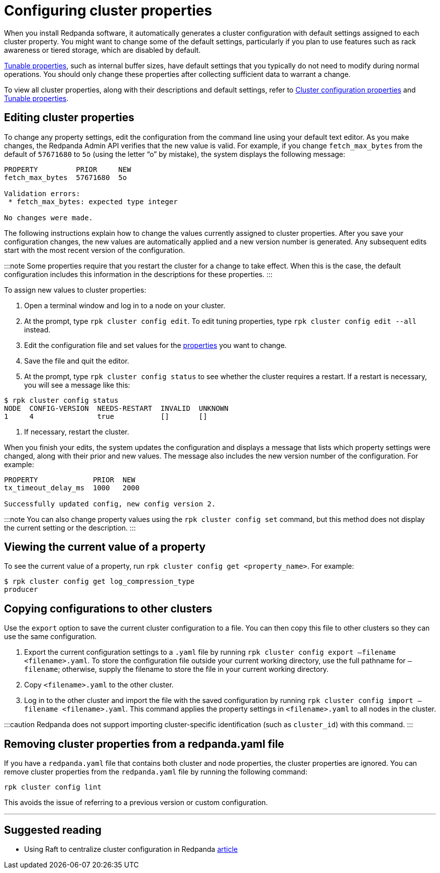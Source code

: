 = Configuring cluster properties
:description: Configure cluster properties using rpk commands

When you install Redpanda software, it automatically generates a cluster configuration with default settings assigned to each cluster property.
You might want to change some of the default settings, particularly if you plan to use features such as rack awareness or tiered storage, which are disabled by default.

xref:reference:tunable-properties.adoc[Tunable properties], such as internal buffer sizes, have default settings that you typically do not need to modify during normal operations. You should only change these properties after collecting sufficient data to warrant a change.

To view all cluster properties, along with their descriptions and default settings, refer to xref:reference:cluster-properties.adoc[Cluster configuration properties] and xref:reference:tunable-properties.adoc[Tunable properties].

== Editing cluster properties

To change any property settings, edit the configuration from the command line using your default text editor. As you make changes, the Redpanda Admin API verifies that the new value is valid. For example, if you change `fetch_max_bytes` from the default of `57671680` to `5o` (using the letter "`o`" by mistake), the system displays the following message:

[,bash]
----
PROPERTY         PRIOR     NEW
fetch_max_bytes  57671680  5o

Validation errors:
 * fetch_max_bytes: expected type integer

No changes were made.
----

The following instructions explain how to change the values currently assigned to cluster properties. After you save your configuration changes, the new values are automatically applied and a new version number is generated. Any subsequent edits start with the most recent version of the configuration.

:::note
Some properties require that you restart the cluster for a change to take effect. When this is the case, the default configuration includes this information in the descriptions for these properties.
:::

To assign new values to cluster properties:

. Open a terminal window and log in to a node on your cluster.
. At the prompt, type `rpk cluster config edit`. To edit tuning properties, type `rpk cluster config edit --all` instead.
. Edit the configuration file and set values for the xref:reference:cluster-properties.adoc[properties] you want to change.
. Save the file and quit the editor.
. At the prompt, type `rpk cluster config status` to see whether the cluster requires a restart. If a restart is necessary, you will see a message like this:

[,bash]
----
$ rpk cluster config status
NODE  CONFIG-VERSION  NEEDS-RESTART  INVALID  UNKNOWN
1     4               true           []       []
----

. If necessary, restart the cluster.

When you finish your edits, the system updates the configuration and displays a message that lists which property settings were changed, along with their prior and new values. The message also includes the new version number of the configuration. For example:

[,bash]
----
PROPERTY             PRIOR  NEW
tx_timeout_delay_ms  1000   2000

Successfully updated config, new config version 2.
----

:::note
You can also change property values using the `rpk cluster config set` command, but this method does not display the current setting or the description.
:::

== Viewing the current value of a property

To see the current value of a property, run `rpk cluster config get <property_name>`. For example:

[,bash]
----
$ rpk cluster config get log_compression_type
producer
----

== Copying configurations to other clusters

Use the `export` option to save the current cluster configuration to a file. You can then copy this file to other clusters so they can use the same configuration.

. Export the current configuration settings to a `.yaml` file by running `rpk cluster config export –filename <filename>.yaml`. To store the configuration file outside your current working directory, use the full pathname for `–filename`; otherwise, supply the filename to store the file in your current working directory.
. Copy `<filename>.yaml` to the other cluster.
. Log in to the other cluster and import the file with the saved configuration by running `rpk cluster config import –filename <filename>.yaml`. This command applies the property settings in `<filename>.yaml` to all nodes in the cluster.

:::caution
Redpanda does not support importing cluster-specific identification (such as `cluster_id`) with this command.
:::

== Removing cluster properties from a redpanda.yaml file

If you have a `redpanda.yaml` file that contains both cluster and node properties, the cluster properties are ignored.
You can remove cluster properties from the `redpanda.yaml` file by running the following command:

[,bash]
----
rpk cluster config lint
----

This avoids the issue of referring to a previous version or custom configuration.

'''

== Suggested reading

* Using Raft to centralize cluster configuration in Redpanda https://redpanda.com/blog/raft-centralized-cluster-configuration-improvements/[article]
